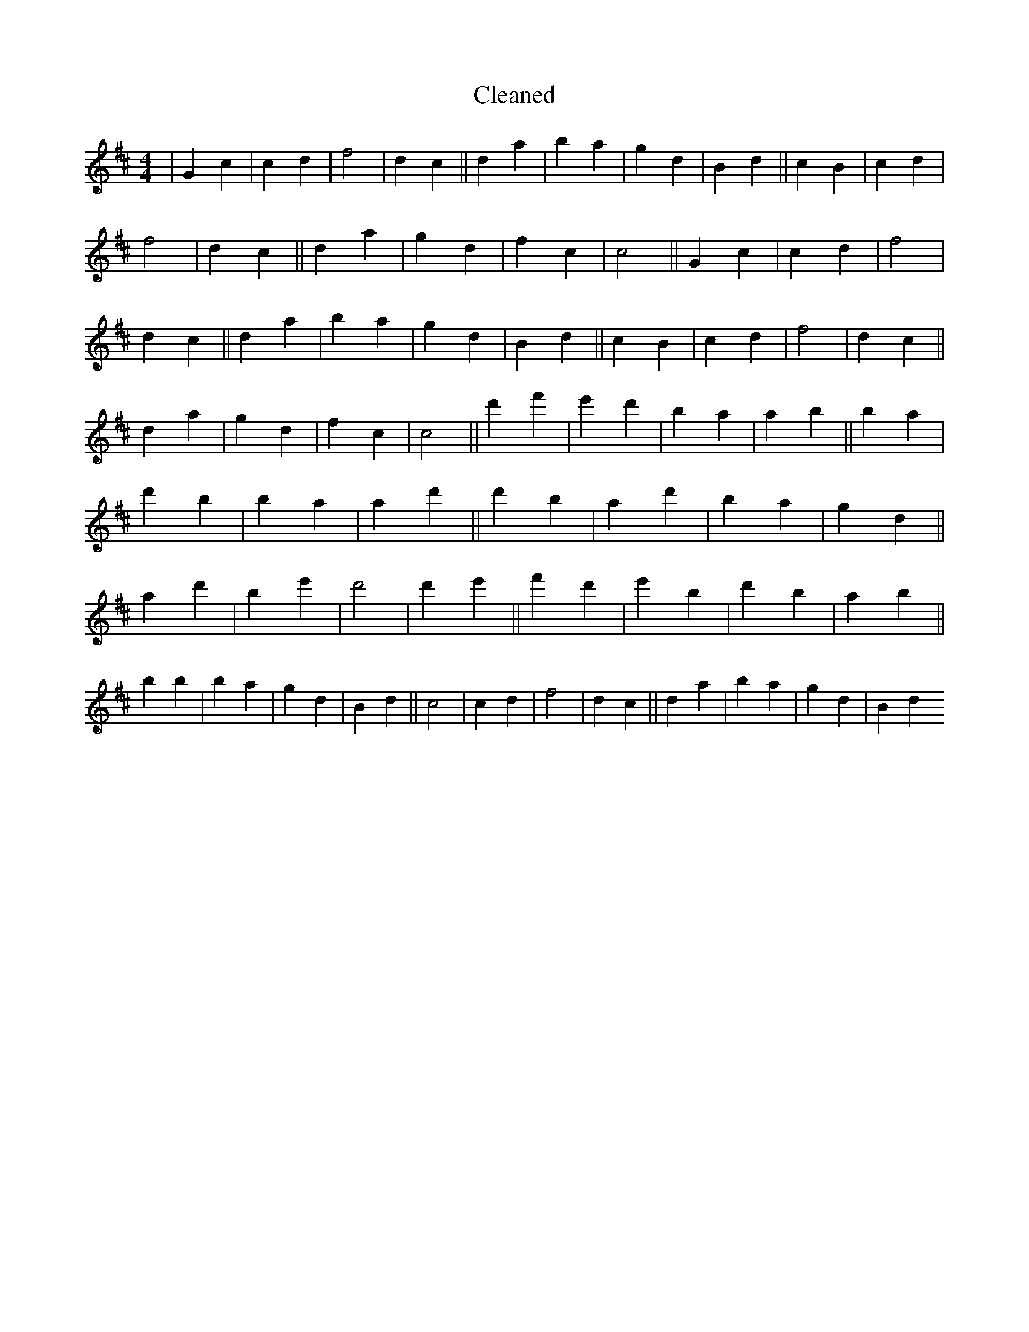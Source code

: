 X:146
T: Cleaned
M:4/4
K: DMaj
|G2c2|c2d2|f4|d2c2||d2a2|B'2a2|g2d2|B2d2||c2B2|c2d2|f4|d2c2||d2a2|g2d2|f2c2|c4||G2c2|c2d2|f4|d2c2||d2a2|B'2a2|g2d2|B2d2||c2B2|c2d2|f4|d2c2||d2a2|g2d2|f2c2|c4||d'2f'2|e'2d'2|B'2a2|a2b2||B'2a2|d'2b2|B'2a2|a2d'2||d'2B'2|a2d'2|B'2a2|g2d2||a2d'2|B'2e'2|d'4|d'2e'2||f'2d'2|e'2B'2|d'2B'2|a2b2||B'2b2|B'2a2|g2d2|B2d2||c4|c2d2|f4|d2c2||d2a2|B'2a2|g2d2|B2d2